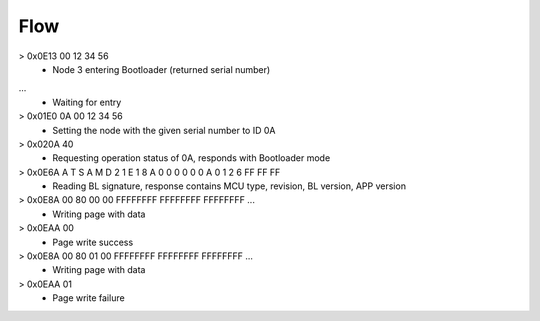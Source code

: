 Flow
----

> 0x0E13 00 12 34 56
  - Node 3 entering Bootloader (returned serial number)
...
  - Waiting for entry
> 0x01E0 0A 00 12 34 56
  - Setting the node with the given serial number to ID 0A
> 0x020A 40
  - Requesting operation status of 0A, responds with Bootloader mode
> 0x0E6A A T S A M D 2 1 E 1 8 A 0 0 0 0 0 0  A 0  1 2 6 FF FF FF
  - Reading BL signature, response contains MCU type, revision, BL version, APP version
> 0x0E8A 00 80 00 00 FFFFFFFF FFFFFFFF FFFFFFFF ...
  - Writing page with data
> 0x0EAA 00
  - Page write success
> 0x0E8A 00 80 01 00 FFFFFFFF FFFFFFFF FFFFFFFF ...
  - Writing page with data
> 0x0EAA 01
  - Page write failure
